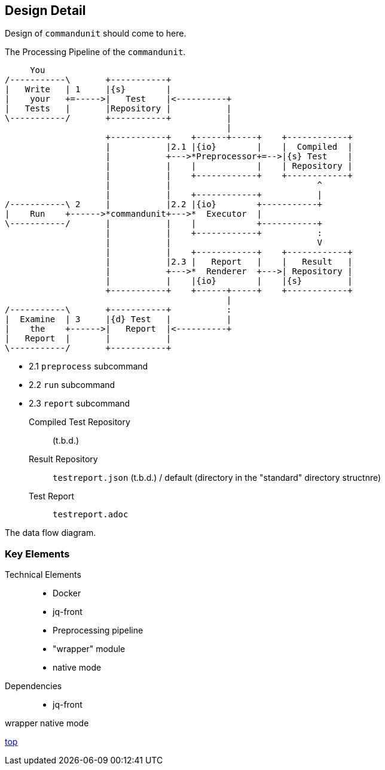 == Design Detail

Design of `commandunit` should come to here.


[ditaa]
.The Processing Pipeline of the `commandunit`.
----
     You
/-----------\       +-----------+
|   Write   | 1     |{s}        |
|    your   +=----->|   Test    |<----------+
|   Tests   |       |Repository |           |
\-----------/       +-----------+           |
                                            |
                    +-----------+    +------+-----+    +------------+
                    |           |2.1 |{io}        |    |  Compiled  |
                    |           +--->*Preprocessor+=-->|{s} Test    |
                    |           |    |            |    | Repository |
                    |           |    +------------+    +------------+
                    |           |                             ^
                    |           |    +------------+           |
/-----------\ 2     |           |2.2 |{io}        +-----------+
|    Run    +------>*commandunit+--->*  Executor  |
\-----------/       |           |    |            +-----------+
                    |           |    +------------+           :
                    |           |                             V
                    |           |    +------------+    +------------+
                    |           |2.3 |   Report   |    |   Result   |
                    |           +--->*  Renderer  +--->| Repository |
                    |           |    |{io}        |    |{s}         |
                    +-----------+    +------+-----+    +------------+
                                            |
/-----------\       +-----------+           :
|  Examine  | 3     |{d} Test   |           |
|    the    +------>|   Report  |<----------+
|   Report  |       |           |
\-----------/       +-----------+
----

- 2.1 `preprocess` subcommand
- 2.2 `run` subcommand
- 2.3 `report` subcommand


Compiled Test Repository:: (t.b.d.)
Result Repository:: `testreport.json` (t.b.d.) / default (directory in the "standard" directory structnre)
Test Report:: `testreport.adoc`

The data flow diagram.

=== Key Elements

Technical Elements::
- Docker
- jq-front
- Preprocessing pipeline
- "wrapper" module
- native mode

Dependencies::
- jq-front

wrapper
native mode



[.text-right]
// suppress inspection "AsciiDocLinkResolve"
link:index.html[top]